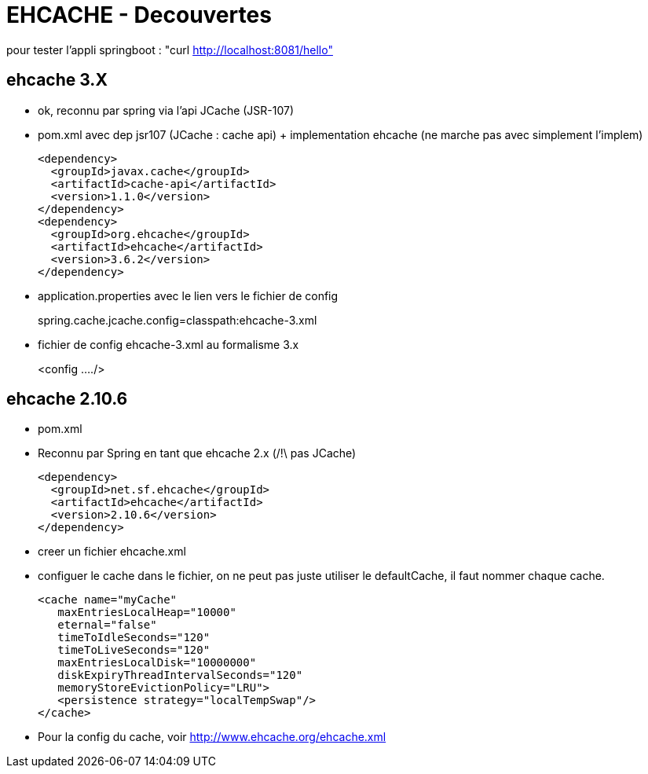  
# EHCACHE - Decouvertes

pour tester l'appli springboot :
   "curl http://localhost:8081/hello"


## ehcache 3.X
* ok, reconnu par spring via l'api JCache (JSR-107)
* pom.xml avec dep jsr107 (JCache : cache api) + implementation ehcache (ne marche pas avec simplement l'implem)
____
    <dependency>
      <groupId>javax.cache</groupId>
      <artifactId>cache-api</artifactId>
      <version>1.1.0</version>
    </dependency>
    <dependency>
      <groupId>org.ehcache</groupId>
      <artifactId>ehcache</artifactId>
      <version>3.6.2</version>
    </dependency>
____
* application.properties avec le lien vers le fichier de config
____
spring.cache.jcache.config=classpath:ehcache-3.xml
____
* fichier de config ehcache-3.xml au formalisme 3.x
____
<config ..../>
____


## ehcache 2.10.6
* pom.xml

* Reconnu par Spring en tant que ehcache 2.x (/!\ pas JCache)
____
  <dependency>
    <groupId>net.sf.ehcache</groupId>
    <artifactId>ehcache</artifactId>
    <version>2.10.6</version>
  </dependency>
____

* creer un fichier ehcache.xml
* configuer le cache dans le fichier, on ne peut pas juste utiliser le defaultCache, il faut nommer chaque cache.
____
  <cache name="myCache"
     maxEntriesLocalHeap="10000" 
     eternal="false" 
     timeToIdleSeconds="120" 
     timeToLiveSeconds="120" 
     maxEntriesLocalDisk="10000000" 
     diskExpiryThreadIntervalSeconds="120" 
     memoryStoreEvictionPolicy="LRU"> 
     <persistence strategy="localTempSwap"/>
  </cache>
____
* Pour la config du cache, voir http://www.ehcache.org/ehcache.xml
